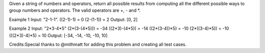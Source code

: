 Given a string of numbers and operators, return all possible results
from computing all the different possible ways to group numbers and
operators. The valid operators are +, - and \*.

Example 1 Input: "2-1-1". ((2-1)-1) = 0 (2-(1-1)) = 2 Output: [0, 2]

Example 2 Input: "2*3-4*\ 5" (2*(3-(4*\ 5))) = -34 ((2*3)-(4*\ 5)) = -14
((2*(3-4))*\ 5) = -10 (2*((3-4)*\ 5)) = -10 (((2*3)-4)*\ 5) = 10 Output:
[-34, -14, -10, -10, 10]

Credits:Special thanks to @mithmatt for adding this problem and creating
all test cases.
